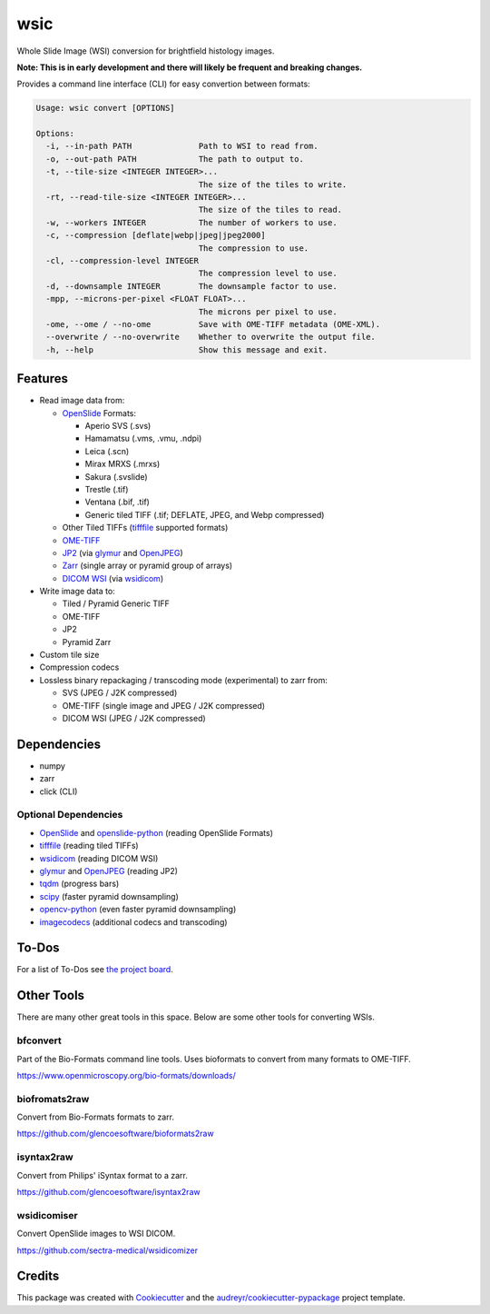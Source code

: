 ====
wsic
====

.. image:: https://img.shields.io/badge/gitmoji-%20😜%20😍-FFDD67.svg
    :target: https://gitmoji.dev
    :alt: Gitmoji

.. image:: https://img.shields.io/badge/code%20style-black-000000.svg
    :target: https://github.com/psf/black

.. image:: https://app.travis-ci.com/John-P/wsic.svg?branch=main
    :target: https://app.travis-ci.com/John-P/wsic

.. image:: https://codecov.io/gh/John-P/wsic/branch/main/graph/badge.svg?token=ICCWDKJG5J
    :target: https://codecov.io/gh/John-P/wsic
    
.. image:: https://readthedocs.org/projects/pip/badge/?version=stable
    :target: https://wsic.readthedocs.io/en/latest/
    :alt: Documentation Status
    
.. image:: https://img.shields.io/pypi/v/wsic
    :target: https://pypi.org/project/wsic/

.. image:: https://deepsource.io/gh/John-P/wsic.svg/?label=active+issues&show_trend=true&token=D-sO1mhzQv1n9FPl0RFaAfGt
    :target: https://deepsource.io/gh/John-P/wsic/?ref=repository-badge


Whole Slide Image (WSI) conversion for brightfield histology images.

**Note: This is in early development and there will likely be frequent and breaking changes.**

Provides a command line interface (CLI) for easy convertion between formats:

.. code-block:: bash

    Usage: wsic convert [OPTIONS]

    Options:
      -i, --in-path PATH              Path to WSI to read from.
      -o, --out-path PATH             The path to output to.
      -t, --tile-size <INTEGER INTEGER>...
                                      The size of the tiles to write.
      -rt, --read-tile-size <INTEGER INTEGER>...
                                      The size of the tiles to read.
      -w, --workers INTEGER           The number of workers to use.
      -c, --compression [deflate|webp|jpeg|jpeg2000]
                                      The compression to use.
      -cl, --compression-level INTEGER
                                      The compression level to use.
      -d, --downsample INTEGER        The downsample factor to use.
      -mpp, --microns-per-pixel <FLOAT FLOAT>...
                                      The microns per pixel to use.
      -ome, --ome / --no-ome          Save with OME-TIFF metadata (OME-XML).
      --overwrite / --no-overwrite    Whether to overwrite the output file.
      -h, --help                      Show this message and exit.


.. image:: https://github.com/John-P/wsic/raw/main/docs/_static/wsic_convert_demo.gif
    :align: center
    :alt: A demonstration of converting a JP2 file to a pyramid TIFF.


Features
--------

* Read image data from:

  * `OpenSlide`_ Formats:
  
    * Aperio SVS (.svs)
    * Hamamatsu (.vms, .vmu, .ndpi)
    * Leica (.scn)
    * Mirax MRXS (.mrxs)
    * Sakura (.svslide)
    * Trestle (.tif)
    * Ventana (.bif, .tif)
    * Generic tiled TIFF (.tif; DEFLATE, JPEG, and Webp compressed)

  * Other Tiled TIFFs (`tifffile`_ supported formats)
  * `OME-TIFF`_
  * `JP2`_ (via `glymur`_ and `OpenJPEG`_) 
  * `Zarr`_ (single array or pyramid group of arrays)
  * `DICOM WSI`_ (via `wsidicom`_)

* Write image data to:

  * Tiled / Pyramid Generic TIFF
  * OME-TIFF
  * JP2
  * Pyramid Zarr

* Custom tile size
* Compression codecs
* Lossless binary repackaging / transcoding mode (experimental) to zarr from:

  * SVS (JPEG / J2K compressed)
  * OME-TIFF (single image and JPEG / J2K compressed)
  * DICOM WSI (JPEG / J2K compressed)

.. _OpenSlide: https://openslide.org/
.. _OME-TIFF: https://docs.openmicroscopy.org/ome-model/5.6.3/ome-tiff/
.. _JP2: https://jpeg.org/jpeg2000/
.. _glymur: https://glymur.readthedocs.io/en/latest/
.. _OpenJPEG: https://www.openjpeg.org/
.. _zarr: https://zarr.readthedocs.io/en/stable/
.. _tifffile: https://github.com/cgohlke/tifffile
.. _DICOM WSI: https://dicom.nema.org/dicom/dicomwsi/
.. _wsidicom: https://github.com/imi-bigpicture/wsidicom

Dependencies
------------

* numpy
* zarr
* click (CLI)

Optional Dependencies
:::::::::::::::::::::

* `OpenSlide`_ and `openslide-python`_ (reading OpenSlide Formats)
* `tifffile`_ (reading tiled TIFFs)
* `wsidicom`_ (reading DICOM WSI)
* `glymur`_ and `OpenJPEG`_ (reading JP2)
* `tqdm`_ (progress bars)
* `scipy`_ (faster pyramid downsampling)
* `opencv-python`_ (even faster pyramid downsampling)
* `imagecodecs`_ (additional codecs and transcoding)

.. _openslide-python: https://pypi.org/project/openslide-python/
.. _tqdm: https://github.com/tqdm/tqdm
.. _scipy: https://www.scipy.org/
.. _opencv-python: https://pypi.org/project/opencv-python/
.. _imagecodecs: https://github.com/cgohlke/imagecodecs

To-Dos
------

For a list of To-Dos see `the project board <https://github.com/users/John-P/projects/1/views/1>`_.


Other Tools
-----------

There are many other great tools in this space. Below are some other
tools for converting WSIs.


bfconvert
:::::::::

Part of the Bio-Formats command line tools. Uses bioformats to convert
from many formats to OME-TIFF.

https://www.openmicroscopy.org/bio-formats/downloads/


biofromats2raw
::::::::::::::

Convert from Bio-Formats formats to zarr.

https://github.com/glencoesoftware/bioformats2raw


isyntax2raw
:::::::::::

Convert from Philips' iSyntax format to a zarr.

https://github.com/glencoesoftware/isyntax2raw


wsidicomiser
::::::::::::

Convert OpenSlide images to WSI DICOM.

https://github.com/sectra-medical/wsidicomizer

Credits
-------

This package was created with Cookiecutter_ and the `audreyr/cookiecutter-pypackage`_ project template.

.. _Cookiecutter: https://github.com/audreyr/cookiecutter
.. _`audreyr/cookiecutter-pypackage`: https://github.com/audreyr/cookiecutter-pypackage
